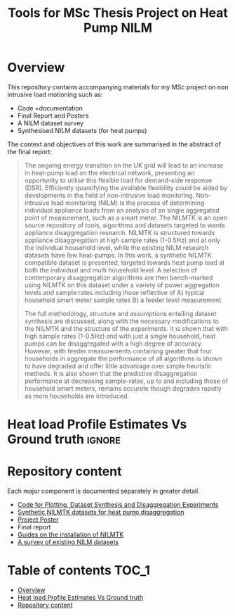#+STARTUP: latexpreview
#+STARTUP:  overview
#+TITLE: Tools for MSc Thesis Project on Heat Pump NILM
* Overview
This repository contains accompanying materials for my MSc project on non intrusive load motioning such as:
- Code +documentation
- Final Report and Posters
- A NILM dataset survey
- Synthesised NILM datasets (for heat pumps)

The context and objectives of this work are summarised in the abstract of the final report:
#+begin_quote
The ongoing energy transition on the UK grid will lead to an increase in heat-pump load on the electrical network, presenting an opportunity to utilise this flexible load for demand-side response (DSR). Efficiently quantifying the available flexibility could be aided by developments in the field of non-intrusive load monitoring. Non-intrusive load monitoring (NILM) is the process of determining individual appliance loads from an analysis of an single aggregated point of measurement, such as a smart meter. The NILMTK is an open source repository of tools, algorithms and datasets targeted to wards appliance disaggregation research. NILMTK is structured towards appliance disaggregation at high sample rates (1-0.5Hz) and at only the individual household level, while the existing NILM research datasets have few heat-pumps. In this work, a synthetic NILMTK compatible dataset is presented, targeted towards heat pump load at both the individual and multi household level. A selection of contemporary disaggregation algorithms are then bench-marked using NILMTK on this dataset under a variety of power aggregation levels and sample rates including those reflective of A) typical household smart meter sample rates B) a feeder level measurement.

The full methodology, structure and assumptions entailing dataset synthesis are discussed, along with the necessary modifications to the NILMTK and the structure of the experiments. It is shown that with high sample rates (1-0.5Hz) and with just a single household, heat pumps can be disaggregated with a high degree of accuracy. However, with feeder measurements containing greater that four households in aggregate the performance of all algorithms is shown to have degraded and offer little advantage over simple heuristic methods. It is also shown that the predictive disaggregation performance at decreasing sample-rates, up to and including those of household smart meters, remains accurate though degrades rapidly as more households are introduced.
#+end_quote


* Heat load Profile Estimates Vs Ground truth :ignore:
[[file:poster/figures/increasingAggLevels_poster.png]]
* Repository content
Each major component is documented separately in greater detail.
- [[file:thesis_tools/readme.org][Code for Plotting, Dataset Synthesis and Disaggregation Experiments]]
- [[file:data/readme.org][Synthetic NILMTK datasets for heat pump disaggregation]]
- [[file:poster/Benjamin_Frazer-MSc_Project_Poster.pdf][Project Poster]]
- Final report
- [[file:guides/nilmtk_install_guide.org][Guides on the installation of NILMTK]]
- [[file:NILM_Dataset_Survey/NILM_Dataset_Survey.org][A survey of existing NILM datasets]]

* Table of contents :TOC_1:
- [[#overview][Overview]]
- [[#heat-load-profile-estimates-vs-ground-truth][Heat load Profile Estimates Vs Ground truth]]
- [[#repository-content][Repository content]]
